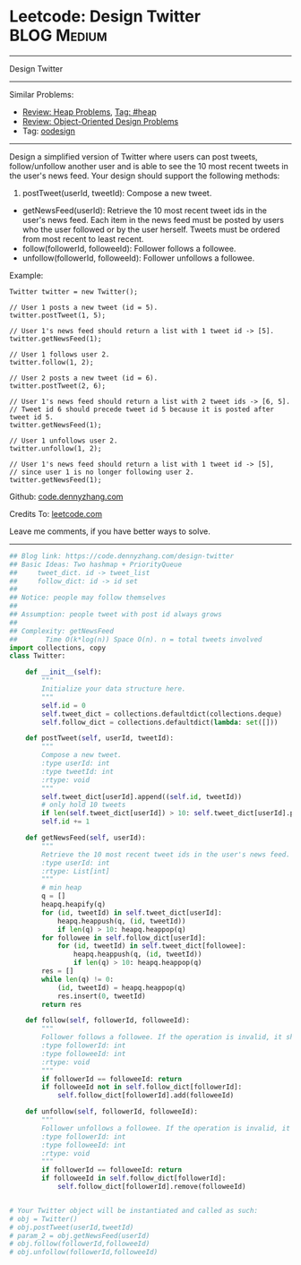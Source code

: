 * Leetcode: Design Twitter                                              :BLOG:Medium:
#+STARTUP: showeverything
#+OPTIONS: toc:nil \n:t ^:nil creator:nil d:nil
:PROPERTIES:
:type:     oodesign, heap, inspiring
:END:
---------------------------------------------------------------------
Design Twitter
---------------------------------------------------------------------
#+BEGIN_HTML
<a href="https://github.com/dennyzhang/code.dennyzhang.com"><img align="right" width="200" height="183" src="https://www.dennyzhang.com/wp-content/uploads/denny/watermark/github.png" /></a>
#+END_HTML
Similar Problems:
- [[https://code.dennyzhang.com/review-heap][Review: Heap Problems]], [[https://code.dennyzhang.com/tag/heap][Tag: #heap]]
- [[https://code.dennyzhang.com/review-oodesign][Review: Object-Oriented Design Problems]]
- Tag: [[https://code.dennyzhang.com/tag/oodesign][oodesign]]
---------------------------------------------------------------------
Design a simplified version of Twitter where users can post tweets, follow/unfollow another user and is able to see the 10 most recent tweets in the user's news feed. Your design should support the following methods:

1. postTweet(userId, tweetId): Compose a new tweet.
- getNewsFeed(userId): Retrieve the 10 most recent tweet ids in the user's news feed. Each item in the news feed must be posted by users who the user followed or by the user herself. Tweets must be ordered from most recent to least recent.
- follow(followerId, followeeId): Follower follows a followee.
- unfollow(followerId, followeeId): Follower unfollows a followee.

Example:
#+BEGIN_EXAMPLE
Twitter twitter = new Twitter();

// User 1 posts a new tweet (id = 5).
twitter.postTweet(1, 5);

// User 1's news feed should return a list with 1 tweet id -> [5].
twitter.getNewsFeed(1);

// User 1 follows user 2.
twitter.follow(1, 2);

// User 2 posts a new tweet (id = 6).
twitter.postTweet(2, 6);

// User 1's news feed should return a list with 2 tweet ids -> [6, 5].
// Tweet id 6 should precede tweet id 5 because it is posted after tweet id 5.
twitter.getNewsFeed(1);

// User 1 unfollows user 2.
twitter.unfollow(1, 2);

// User 1's news feed should return a list with 1 tweet id -> [5],
// since user 1 is no longer following user 2.
twitter.getNewsFeed(1);
#+END_EXAMPLE

Github: [[https://github.com/dennyzhang/code.dennyzhang.com/tree/master/problems/design-twitter][code.dennyzhang.com]]

Credits To: [[https://leetcode.com/problems/design-twitter/description/][leetcode.com]]

Leave me comments, if you have better ways to solve.
---------------------------------------------------------------------

#+BEGIN_SRC python
## Blog link: https://code.dennyzhang.com/design-twitter
## Basic Ideas: Two hashmap + PriorityQueue
##     tweet_dict. id -> tweet_list
##     follow_dict: id -> id set
##
## Notice: people may follow themselves
##
## Assumption: people tweet with post id always grows
##
## Complexity: getNewsFeed
##       Time O(k*log(n)) Space O(n). n = total tweets involved
import collections, copy
class Twitter:

    def __init__(self):
        """
        Initialize your data structure here.
        """
        self.id = 0
        self.tweet_dict = collections.defaultdict(collections.deque)
        self.follow_dict = collections.defaultdict(lambda: set([]))

    def postTweet(self, userId, tweetId):
        """
        Compose a new tweet.
        :type userId: int
        :type tweetId: int
        :rtype: void
        """
        self.tweet_dict[userId].append((self.id, tweetId))
        # only hold 10 tweets
        if len(self.tweet_dict[userId]) > 10: self.tweet_dict[userId].popleft()
        self.id += 1

    def getNewsFeed(self, userId):
        """
        Retrieve the 10 most recent tweet ids in the user's news feed. Each item in the news feed must be posted by users who the user followed or by the user herself. Tweets must be ordered from most recent to least recent.
        :type userId: int
        :rtype: List[int]
        """
        # min heap
        q = []
        heapq.heapify(q)
        for (id, tweetId) in self.tweet_dict[userId]:
            heapq.heappush(q, (id, tweetId))
            if len(q) > 10: heapq.heappop(q)
        for followee in self.follow_dict[userId]:
            for (id, tweetId) in self.tweet_dict[followee]:
                heapq.heappush(q, (id, tweetId))
                if len(q) > 10: heapq.heappop(q)
        res = []
        while len(q) != 0:
            (id, tweetId) = heapq.heappop(q)
            res.insert(0, tweetId)
        return res

    def follow(self, followerId, followeeId):
        """
        Follower follows a followee. If the operation is invalid, it should be a no-op.
        :type followerId: int
        :type followeeId: int
        :rtype: void
        """
        if followerId == followeeId: return
        if followeeId not in self.follow_dict[followerId]:
            self.follow_dict[followerId].add(followeeId)

    def unfollow(self, followerId, followeeId):
        """
        Follower unfollows a followee. If the operation is invalid, it should be a no-op.
        :type followerId: int
        :type followeeId: int
        :rtype: void
        """
        if followerId == followeeId: return
        if followeeId in self.follow_dict[followerId]:
            self.follow_dict[followerId].remove(followeeId)


# Your Twitter object will be instantiated and called as such:
# obj = Twitter()
# obj.postTweet(userId,tweetId)
# param_2 = obj.getNewsFeed(userId)
# obj.follow(followerId,followeeId)
# obj.unfollow(followerId,followeeId)
#+END_SRC

#+BEGIN_HTML
<div style="overflow: hidden;">
<div style="float: left; padding: 5px"> <a href="https://www.linkedin.com/in/dennyzhang001"><img src="https://www.dennyzhang.com/wp-content/uploads/sns/linkedin.png" alt="linkedin" /></a></div>
<div style="float: left; padding: 5px"><a href="https://github.com/dennyzhang"><img src="https://www.dennyzhang.com/wp-content/uploads/sns/github.png" alt="github" /></a></div>
<div style="float: left; padding: 5px"><a href="https://www.dennyzhang.com/slack" target="_blank" rel="nofollow"><img src="https://slack.dennyzhang.com/badge.svg" alt="slack"/></a></div>
</div>
#+END_HTML
